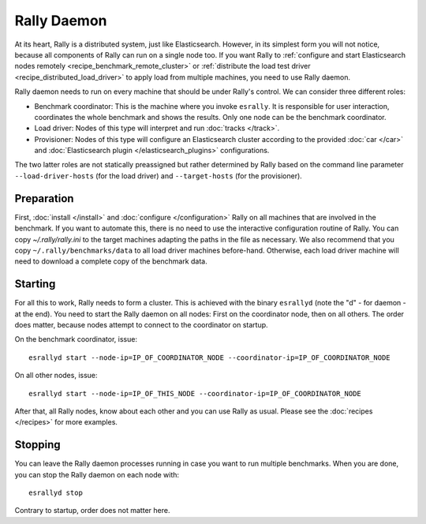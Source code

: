 Rally Daemon
============

At its heart, Rally is a distributed system, just like Elasticsearch. However, in its simplest form you will not notice, because all components of Rally can run on a single node too. If you want Rally to :ref:`configure and start Elasticsearch nodes remotely <recipe_benchmark_remote_cluster>` or :ref:`distribute the load test driver <recipe_distributed_load_driver>` to apply load from multiple machines, you need to use Rally daemon.

Rally daemon needs to run on every machine that should be under Rally's control. We can consider three different roles:

* Benchmark coordinator: This is the machine where you invoke ``esrally``. It is responsible for user interaction, coordinates the whole benchmark and shows the results. Only one node can be the benchmark coordinator.
* Load driver: Nodes of this type will interpret and run :doc:`tracks </track>`.
* Provisioner: Nodes of this type will configure an Elasticsearch cluster according to the provided :doc:`car </car>` and :doc:`Elasticsearch plugin </elasticsearch_plugins>` configurations.

The two latter roles are not statically preassigned but rather determined by Rally based on the command line parameter ``--load-driver-hosts`` (for the load driver) and ``--target-hosts`` (for the provisioner).

Preparation
-----------

First, :doc:`install </install>` and :doc:`configure </configuration>` Rally on all machines that are involved in the benchmark. If you want to automate this, there is no need to use the interactive configuration routine of Rally. You can copy `~/.rally/rally.ini` to the target machines adapting the paths in the file as necessary. We also recommend that you copy ``~/.rally/benchmarks/data`` to all load driver machines before-hand. Otherwise, each load driver machine will need to download a complete copy of the benchmark data.

Starting
--------

For all this to work, Rally needs to form a cluster. This is achieved with the binary ``esrallyd`` (note the "d" - for daemon - at the end). You need to start the Rally daemon on all nodes: First on the coordinator node, then on all others. The order does matter, because nodes attempt to connect to the coordinator on startup.

On the benchmark coordinator, issue::

    esrallyd start --node-ip=IP_OF_COORDINATOR_NODE --coordinator-ip=IP_OF_COORDINATOR_NODE


On all other nodes, issue::

    esrallyd start --node-ip=IP_OF_THIS_NODE --coordinator-ip=IP_OF_COORDINATOR_NODE

After that, all Rally nodes, know about each other and you can use Rally as usual. Please see the :doc:`recipes </recipes>` for more examples.

Stopping
--------

You can leave the Rally daemon processes running in case you want to run multiple benchmarks. When you are done, you can stop the Rally daemon on each node with::

    esrallyd stop

Contrary to startup, order does not matter here.
